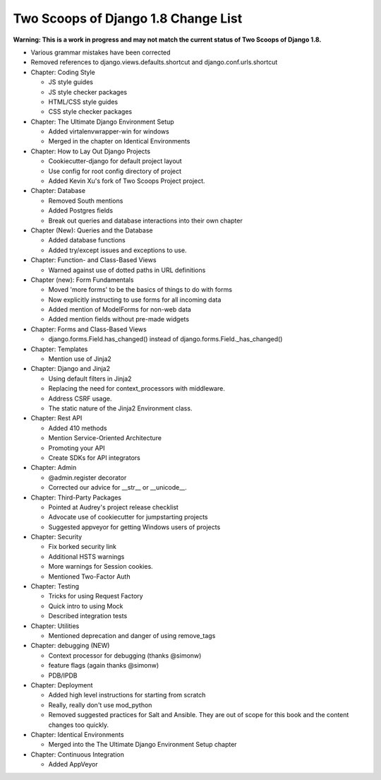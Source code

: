 Two Scoops of Django 1.8 Change List
=====================================

**Warning: This is a work in progress and may not match the current status of Two Scoops of Django 1.8.**

* Various grammar mistakes have been corrected

* Removed references to django.views.defaults.shortcut and django.conf.urls.shortcut

* Chapter: Coding Style

  * JS style guides
  
  * JS style checker packages
  
  * HTML/CSS style guides
  
  * CSS style checker packages

* Chapter: The Ultimate Django Environment Setup

  * Added virtalenvwrapper-win for windows
  
  * Merged in the chapter on Identical Environments

* Chapter: How to Lay Out Django Projects

  * Cookiecutter-django for default project layout
 
  * Use config for root config directory of project
  
  * Added Kevin Xu's fork of Two Scoops Project project.
 
* Chapter: Database

  * Removed South mentions
  
  * Added Postgres fields
  
  * Break out queries and database interactions into their own chapter
  
* Chapter (New): Queries and the Database

  * Added database functions
  * Added try/except issues and exceptions to use.

* Chapter: Function- and Class-Based Views

  *  Warned against use of dotted paths in URL definitions

* Chapter (new): Form Fundamentals

  * Moved 'more forms' to be the basics of things to do with forms
  
  * Now explicitly instructing to use forms for all incoming data
  
  * Added mention of ModelForms for non-web data
  
  * Added mention fields without pre-made widgets

* Chapter: Forms and Class-Based Views

  * django.forms.Field.has_changed() instead of django.forms.Field._has_changed()
  
* Chapter: Templates

  * Mention use of Jinja2

* Chapter: Django and Jinja2

  * Using default filters in Jinja2
  
  * Replacing the need for context_processors with middleware.
  
  * Address CSRF usage.
  
  * The static nature of the Jinja2 Environment class.
  
* Chapter: Rest API

  * Added 410 methods
  
  * Mention Service-Oriented Architecture
  
  * Promoting your API
  
  * Create SDKs for API integrators

* Chapter: Admin

  * @admin.register decorator
  
  * Corrected our advice for __str__ or __unicode__.
  
* Chapter: Third-Party Packages

  * Pointed at Audrey's project release checklist
  
  * Advocate use of cookiecutter for jumpstarting projects
  
  * Suggested appveyor for getting Windows users of projects

* Chapter: Security

  * Fix borked security link
  
  * Additional HSTS warnings
  
  * More warnings for Session cookies.
  
  * Mentioned Two-Factor Auth
  
* Chapter: Testing

  * Tricks for using Request Factory
 
  * Quick intro to using Mock
 
  * Described integration tests
 
* Chapter: Utilities

  * Mentioned deprecation and danger of using remove_tags

* Chapter: debugging (NEW)

  * Context processor for debugging (thanks @simonw)
  
  * feature flags (again thanks @simonw)
  
  * PDB/IPDB

* Chapter: Deployment

  * Added high level instructions for starting from scratch

  * Really, really don't use mod_python

  * Removed suggested practices for Salt and Ansible. They are out of scope for this book and the content changes too quickly.
  
* Chapter: Identical Environments

  * Merged into the The Ultimate Django Environment Setup chapter
  
* Chapter: Continuous Integration

  * Added AppVeyor
